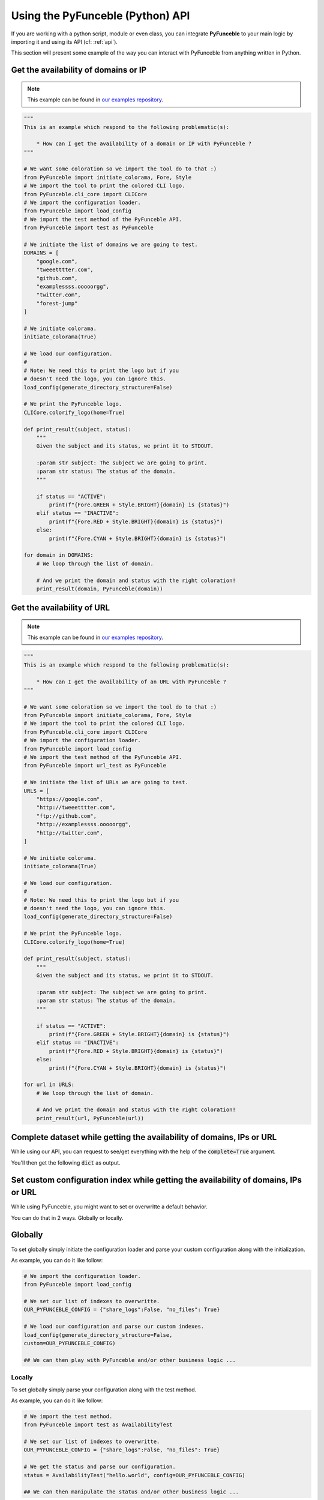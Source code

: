 Using the PyFunceble (Python) API
---------------------------------

If you are working with a python script, module or even class,
you can integrate **PyFunceble** to your main logic by importing
it and using its API (cf: :ref:`api`).

This section will present some example of the way you can interact
with PyFunceble from anything written in Python.


Get the availability of domains or IP
^^^^^^^^^^^^^^^^^^^^^^^^^^^^^^^^^^^^^

.. note::
    This example can be found in `our examples repository`_.

.. todo::
    Add IPs in the loop.

.. code-block:: python3

    """
    This is an example which respond to the following problematic(s):

        * How can I get the availability of a domain or IP with PyFunceble ?
    """

    # We want some coloration so we import the tool do to that :)
    from PyFunceble import initiate_colorama, Fore, Style
    # We import the tool to print the colored CLI logo.
    from PyFunceble.cli_core import CLICore
    # We import the configuration loader.
    from PyFunceble import load_config
    # We import the test method of the PyFunceble API.
    from PyFunceble import test as PyFunceble

    # We initiate the list of domains we are going to test.
    DOMAINS = [
        "google.com",
        "tweeetttter.com",
        "github.com",
        "examplessss.ooooorgg",
        "twitter.com",
        "forest-jump"
    ]

    # We initiate colorama.
    initiate_colorama(True)

    # We load our configuration.
    #
    # Note: We need this to print the logo but if you
    # doesn't need the logo, you can ignore this.
    load_config(generate_directory_structure=False)

    # We print the PyFunceble logo.
    CLICore.colorify_logo(home=True)

    def print_result(subject, status):
        """
        Given the subject and its status, we print it to STDOUT.

        :param str subject: The subject we are going to print.
        :param str status: The status of the domain.
        """

        if status == "ACTIVE":
            print(f"{Fore.GREEN + Style.BRIGHT}{domain} is {status}")
        elif status == "INACTIVE":
            print(f"{Fore.RED + Style.BRIGHT}{domain} is {status}")
        else:
            print(f"{Fore.CYAN + Style.BRIGHT}{domain} is {status}")

    for domain in DOMAINS:
        # We loop through the list of domain.

        # And we print the domain and status with the right coloration!
        print_result(domain, PyFunceble(domain))


Get the availability of URL
^^^^^^^^^^^^^^^^^^^^^^^^^^^

.. note::
    This example can be found in `our examples repository`_.

.. code-block:: python3

    """
    This is an example which respond to the following problematic(s):

        * How can I get the availability of an URL with PyFunceble ?
    """

    # We want some coloration so we import the tool do to that :)
    from PyFunceble import initiate_colorama, Fore, Style
    # We import the tool to print the colored CLI logo.
    from PyFunceble.cli_core import CLICore
    # We import the configuration loader.
    from PyFunceble import load_config
    # We import the test method of the PyFunceble API.
    from PyFunceble import url_test as PyFunceble

    # We initiate the list of URLs we are going to test.
    URLS = [
        "https://google.com",
        "http://tweeetttter.com",
        "ftp://github.com",
        "http://examplessss.ooooorgg",
        "http://twitter.com",
    ]

    # We initiate colorama.
    initiate_colorama(True)

    # We load our configuration.
    #
    # Note: We need this to print the logo but if you
    # doesn't need the logo, you can ignore this.
    load_config(generate_directory_structure=False)

    # We print the PyFunceble logo.
    CLICore.colorify_logo(home=True)

    def print_result(subject, status):
        """
        Given the subject and its status, we print it to STDOUT.

        :param str subject: The subject we are going to print.
        :param str status: The status of the domain.
        """

        if status == "ACTIVE":
            print(f"{Fore.GREEN + Style.BRIGHT}{domain} is {status}")
        elif status == "INACTIVE":
            print(f"{Fore.RED + Style.BRIGHT}{domain} is {status}")
        else:
            print(f"{Fore.CYAN + Style.BRIGHT}{domain} is {status}")

    for url in URLS:
        # We loop through the list of domain.

        # And we print the domain and status with the right coloration!
        print_result(url, PyFunceble(url))


Complete dataset while getting the availability of domains, IPs or URL
^^^^^^^^^^^^^^^^^^^^^^^^^^^^^^^^^^^^^^^^^^^^^^^^^^^^^^^^^^^^^^^^^^^^^^

While using our API, you can request to see/get everything with the help of
the :code:`complete=True` argument.

You'll then get the following :code:`dict` as output.


.. code-block:: json
    :force:

    {
        "_status": None, # If some extra rules are applied, this index will keep the status before the extra rules was applied.
        "_status_source": None, # If some extra rules are applied, this index will keep the source before the extra rules was applied.
        "domain_syntax_validation": None, # The domain syntax validation status.
        "expiration_date": None, # The expiration date of the tested subject (if found).
        "http_status_code": None, # The status code of the tested subejct.
        "ip4_syntax_validation": None, # The IPv4 syntax validation status.
        "dns_lookup": [], # The DNS Lookup output.
        "status_source": None, # The (final) source which gave us the status.
        "status": None, # The (final) status returned by PyFunceble.
        "tested": None, # The tested subject.
        "url_syntax_validation": None, # The url syntax validation status.
        "whois_record": None, # The whois record (if found).
        "whois_server": None, # The whois server we use to get the whois record (if found).
    }


Set custom configuration index while getting the availability of domains, IPs or URL
^^^^^^^^^^^^^^^^^^^^^^^^^^^^^^^^^^^^^^^^^^^^^^^^^^^^^^^^^^^^^^^^^^^^^^^^^^^^^^^^^^^^

While using PyFunceble, you might want to set or overwritte a default
behavior.

You can do that in 2 ways. Globally or locally.

Globally
^^^^^^^^

To set globally simply initiate the configuration loader and parse your custom
configuration along with the initialization.

As example, you can do it like follow:

.. code-block:: python3

    # We import the configuration loader.
    from PyFunceble import load_config

    # We set our list of indexes to overwritte.
    OUR_PYFUNCEBLE_CONFIG = {"share_logs":False, "no_files": True}

    # We load our configuration and parse our custom indexes.
    load_config(generate_directory_structure=False,
    custom=OUR_PYFUNCEBLE_CONFIG)

    ## We can then play with PyFunceble and/or other business logic ...


Locally
"""""""

To set globally simply parse your configuration along with the test method.

As example, you can do it like follow:

.. code-block:: python3

    # We import the test method.
    from PyFunceble import test as AvailabilityTest

    # We set our list of indexes to overwritte.
    OUR_PYFUNCEBLE_CONFIG = {"share_logs":False, "no_files": True}

    # We get the status and parse our configuration.
    status = AvailabilityTest("hello.world", config=OUR_PYFUNCEBLE_CONFIG)

    ## We can then manipulate the status and/or other business logic ...


Check the syntax of domains
^^^^^^^^^^^^^^^^^^^^^^^^^^^

.. note::
    This example can be found in `our examples repository`_.

.. code-block:: python3

    """
    This is an example which respond to the following problematic(s):

        * How can I check the syntax of a domain with PyFunceble ?
    """

    # We want some coloration so we import the tool do to that :)
    from PyFunceble import initiate_colorama, Fore, Style
    # We import the tool to print the colored CLI logo.
    from PyFunceble.cli_core import CLICore
    # We import the configuration loader.
    from PyFunceble import load_config
    # We import the test method of the PyFunceble API.
    from PyFunceble import is_domain as PyFunceble

    # We initiate the list of domains we are going to test.
    DOMAINS = [
        "google.com",
        "tweeetttter.com",
        "github.com",
        "examplessss.ooooorgg",
        "twitter.com",
        "forest-jump",
    ]


    # We initiate colorama.
    initiate_colorama(True)

    # We load our configuration.
    #
    # Note: We need this to print the logo but if you
    # doesn't need the logo, you can ignore this.
    load_config(generate_directory_structure=False)

    # We print the PyFunceble logo.
    CLICore.colorify_logo(home=True)

    def print_syntax_result(subject, status):
        """
        Given the subject and its validation, we print it to STDOUT.

        :param str subject: The subject we are going to print.
        :param bool status: The validation state.
        """

        if status is True:
            print(f"{Fore.GREEN + Style.BRIGHT}{subject} is VALID")
        else:
            print(f"{Fore.CYAN + Style.BRIGHT}{subject} is INVALID")

    for domain in DOMAINS:
        # We loop through the list of domain.

        # And we print the domain and status with the right coloration!
        print_syntax_result(domain, PyFunceble(domain))


Check the syntax of IPv4s
^^^^^^^^^^^^^^^^^^^^^^^^^

.. note::
    This example can be found in `our examples repository`_.

.. code-block:: python3

    """
    This is an example which respond to the following problematic(s):

        * How can I check the syntax of an IPv4/IPv6 with PyFunceble ?
    """

    # We want some coloration so we import the tool do to that :)
    from PyFunceble import initiate_colorama, Fore, Style
    # We import the tool to print the colored CLI logo.
    from PyFunceble.cli_core import CLICore
    # We import the configuration loader.
    from PyFunceble import load_config
    # We import the test method of the PyFunceble API.
    from PyFunceble import is_ip as PyFunceble

    # We initiate the list of IPs we are going to test.
    IPS = ["216.58.207.46", "257.58.207.46"]


    # We initiate colorama.
    initiate_colorama(True)

    # We load our configuration.
    #
    # Note: We need this to print the logo but if you
    # doesn't need the logo, you can ignore this.
    load_config(generate_directory_structure=False)

    # We print the PyFunceble logo.
    CLICore.colorify_logo(home=True)

    def print_syntax_result(subject, status):
        """
        Given the subject and its validation, we print it to STDOUT.

        :param str subject: The subject we are going to print.
        :param bool status: The validation state.
        """

        if status is True:
            print(f"{Fore.GREEN + Style.BRIGHT}{subject} is VALID")
        else:
            print(f"{Fore.CYAN + Style.BRIGHT}{subject} is INVALID")

    for ip in IPS:
        # We loop through the list of IP.

        # And we print the IP and status with the right coloration!
        print_syntax_result(ip, PyFunceble(ip))

Check the syntax of URLs
^^^^^^^^^^^^^^^^^^^^^^^^

.. note::
    This example can be found in `our examples repository`_.

.. code-block:: python3

    """
    This is an example which respond to the following problematic(s):

        * How can I check the syntax of an URL with PyFunceble ?
    """

    # We want some coloration so we import the tool do to that :)
    from PyFunceble import initiate_colorama, Fore, Style
    # We import the tool to print the colored CLI logo.
    from PyFunceble.cli_core import CLICore
    # We import the configuration loader.
    from PyFunceble import load_config
    # We import the test method of the PyFunceble API.
    from PyFunceble import is_url as PyFunceble

    # We initiate the list of URLs we are going to test.
    URLS = [
        "https://google.com",
        "http://tweeetttter.com",
        "htp://github.com",
        "httpp://examplessss.ooooorgg",
        "https:///twitter.com",
        "http:forest-jump",
    ]


    # We initiate colorama.
    initiate_colorama(True)

    # We load our configuration.
    #
    # Note: We need this to print the logo but if you
    # doesn't need the logo, you can ignore this.
    load_config(generate_directory_structure=False)

    # We print the PyFunceble logo.
    CLICore.colorify_logo(home=True)

    def print_syntax_result(subject, status):
        """
        Given the subject and its validation, we print it to STDOUT.

        :param str subject: The subject we are going to print.
        :param bool status: The validation state.
        """

        if status is True:
            print(f"{Fore.GREEN + Style.BRIGHT}{subject} is VALID")
        else:
            print(f"{Fore.CYAN + Style.BRIGHT}{subject} is INVALID")

    for url in URLS:
        # We loop through the list of URL.

        # And we print the URL and status with the right coloration!
        print_syntax_result(url, PyFunceble(url))



.. _`our examples repository`: https://github.com/PyFunceble/examples